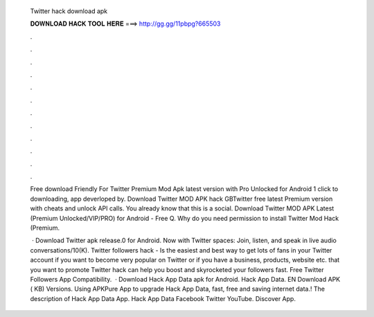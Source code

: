   Twitter hack download apk
  
  
  
  𝐃𝐎𝐖𝐍𝐋𝐎𝐀𝐃 𝐇𝐀𝐂𝐊 𝐓𝐎𝐎𝐋 𝐇𝐄𝐑𝐄 ===> http://gg.gg/11pbpg?665503
  
  
  
  .
  
  
  
  .
  
  
  
  .
  
  
  
  .
  
  
  
  .
  
  
  
  .
  
  
  
  .
  
  
  
  .
  
  
  
  .
  
  
  
  .
  
  
  
  .
  
  
  
  .
  
  Free download Friendly For Twitter Premium Mod Apk latest version with Pro Unlocked for Android 1 click to downloading, app deverloped by. Download Twitter MOD APK hack GBTwitter free latest Premium version with cheats and unlock API calls. You already know that this is a social. Download Twitter MOD APK Latest (Premium Unlocked/VIP/PRO) for Android - Free Q. Why do you need permission to install Twitter Mod Hack (Premium.
  
   · Download Twitter apk release.0 for Android. Now with Twitter spaces: Join, listen, and speak in live audio conversations/10(K). Twitter followers hack - Is the easiest and best way to get lots of fans in your Twitter account if you want to become very popular on Twitter or if you have a business, products, website etc. that you want to promote Twitter hack can help you boost and skyrocketed your followers fast. Free Twitter Followers App Compatibility.  · Download Hack App Data apk for Android. Hack App Data. EN Download APK ( KB) Versions. Using APKPure App to upgrade Hack App Data, fast, free and saving internet data.! The description of Hack App Data App. Hack App Data Facebook Twitter YouTube. Discover App.
